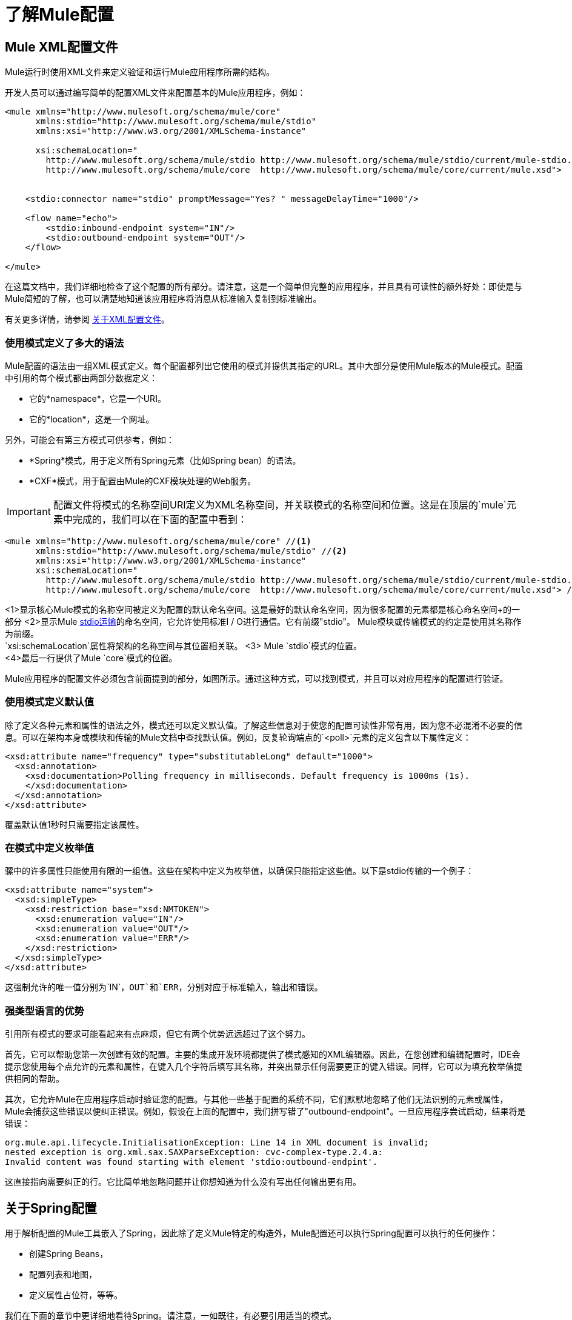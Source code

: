 = 了解Mule配置
:keywords: anypoint studio, studio, mule, configuration


==  Mule XML配置文件

Mule运行时使用XML文件来定义验证和运行Mule应用程序所需的结构。

开发人员可以通过编写简单的配置XML文件来配置基本的Mule应用程序，例如：

[source,xml, linenums]
----
<mule xmlns="http://www.mulesoft.org/schema/mule/core"
      xmlns:stdio="http://www.mulesoft.org/schema/mule/stdio"
      xmlns:xsi="http://www.w3.org/2001/XMLSchema-instance"
 
      xsi:schemaLocation="
        http://www.mulesoft.org/schema/mule/stdio http://www.mulesoft.org/schema/mule/stdio/current/mule-stdio.xsd
        http://www.mulesoft.org/schema/mule/core  http://www.mulesoft.org/schema/mule/core/current/mule.xsd">
 
 
    <stdio:connector name="stdio" promptMessage="Yes? " messageDelayTime="1000"/>
 
    <flow name="echo">
        <stdio:inbound-endpoint system="IN"/>
        <stdio:outbound-endpoint system="OUT"/>
    </flow>
 
</mule>
----

在这篇文档中，我们详细地检查了这个配置的所有部分。请注意，这是一个简单但完整的应用程序，并且具有可读性的额外好处：即使是与Mule简短的了解，也可以清楚地知道该应用程序将消息从标准输入复制到标准输出。

有关更多详情，请参阅 link:/mule-user-guide/v/3.8/about-the-xml-configuration-file[关于XML配置文件]。

=== 使用模式定义了多大的语法

Mule配置的语法由一组XML模式定义。每个配置都列出它使用的模式并提供其指定的URL。其中大部分是使用Mule版本的Mule模式。配置中引用的每个模式都由两部分数据定义：

* 它的*namespace*，它是一个URI。
* 它的*location*，这是一个网址。

另外，可能会有第三方模式可供参考，例如：

*  *Spring*模式，用于定义所有Spring元素（比如Spring bean）的语法。
*  *CXF*模式，用于配置由Mule的CXF模块处理的Web服务。

[IMPORTANT]
配置文件将模式的名称空间URI定义为XML名称空间，并关联模式的名称空间和位置。这是在顶层的`mule`元素中完成的，我们可以在下面的配置中看到：

[source,xml, linenums]
----
<mule xmlns="http://www.mulesoft.org/schema/mule/core" //<1>
      xmlns:stdio="http://www.mulesoft.org/schema/mule/stdio" //<2>
      xmlns:xsi="http://www.w3.org/2001/XMLSchema-instance"
      xsi:schemaLocation="
        http://www.mulesoft.org/schema/mule/stdio http://www.mulesoft.org/schema/mule/stdio/current/mule-stdio.xsd //<3>
        http://www.mulesoft.org/schema/mule/core  http://www.mulesoft.org/schema/mule/core/current/mule.xsd"> //<4>
----

<1>显示核心Mule模式的名称空间被定义为配置的默认命名空间。这是最好的默认命名空间，因为很多配置的元素都是核心命名空间+的一部分
<2>显示Mule link:/mule-user-guide/v/3.8/stdio-transport-reference[stdio运输]的命名空间，它允许使用标准I / O进行通信。它有前缀"stdio"。 Mule模块或传输模式的约定是使用其名称作为前缀。 +
  `xsi:schemaLocation`属性将架构的名称空间与其位置相关联。
<3> Mule `stdio`模式的位置。 +
<4>最后一行提供了Mule `core`模式的位置。

Mule应用程序的配置文件必须包含前面提到的部分，如图所示。通过这种方式，可以找到模式，并且可以对应用程序的配置进行验证。

=== 使用模式定义默认值

除了定义各种元素和属性的语法之外，模式还可以定义默认值。了解这些信息对于使您的配置可读性非常有用，因为您不必混淆不必要的信息。可以在架构本身或模块和传输的Mule文档中查找默认值。例如，反复轮询端点的`<poll>`元素的定义包含以下属性定义：

[source,xml,linenums]
----
<xsd:attribute name="frequency" type="substitutableLong" default="1000">
  <xsd:annotation>
    <xsd:documentation>Polling frequency in milliseconds. Default frequency is 1000ms (1s).
    </xsd:documentation>
  </xsd:annotation>
</xsd:attribute>
----

覆盖默认值1秒时只需要指定该属性。

=== 在模式中定义枚举值

骡中的许多属性只能使用有限的一组值。这些在架构中定义为枚举值，以确保只能指定这些值。以下是stdio传输的一个例子：

[source,xml, linenums]
----
<xsd:attribute name="system">
  <xsd:simpleType>
    <xsd:restriction base="xsd:NMTOKEN">
      <xsd:enumeration value="IN"/>
      <xsd:enumeration value="OUT"/>
      <xsd:enumeration value="ERR"/>
    </xsd:restriction>
  </xsd:simpleType>
</xsd:attribute>
----

这强制允许的唯一值分别为`IN`，`OUT`和`ERR`，分别对应于标准输入，输出和错误。

=== 强类型语言的优势

引用所有模式的要求可能看起来有点麻烦，但它有两个优势远远超过了这个努力。

首先，它可以帮助您第一次创建有效的配置。主要的集成开发环境都提供了模式感知的XML编辑器。因此，在您创建和编辑配置时，IDE会提示您使用每个点允许的元素和属性，在键入几个字符后填写其名称，并突出显示任何需要更正的键入错误。同样，它可以为填充枚举值提供相同的帮助。

其次，它允许Mule在应用程序启动时验证您的配置。与其他一些基于配置的系统不同，它们默默地忽略了他们无法识别的元素或属性，Mule会捕获这些错误以便纠正错误。例如，假设在上面的配置中，我们拼写错了"outbound-endpoint"。一旦应用程序尝试启动，结果将是错误：

----
org.mule.api.lifecycle.InitialisationException: Line 14 in XML document is invalid;
nested exception is org.xml.sax.SAXParseException: cvc-complex-type.2.4.a:
Invalid content was found starting with element 'stdio:outbound-endpint'.
----

这直接指向需要纠正的行。它比简单地忽略问题并让你想知道为什么没有写出任何输出更有用。

== 关于Spring配置

用于解析配置的Mule工具嵌入了Spring，因此除了定义Mule特定的构造外，Mule配置还可以执行Spring配置可以执行的任何操作：

* 创建Spring Beans，
* 配置列表和地图，
* 定义属性占位符，等等。

我们在下面的章节中更详细地看待Spring。请注意，一如既往，有必要引用适当的模式。

=== 春豆

在Mule配置中最简单的使用Spring就是定义Spring Beans。这些bean与Mule特定的对象一起放置在Mule注册表中，可以通过任何自定义Java对象（例如自定义组件）按名称查找这些对象。您可以使用全面的Spring功能来创建它们。例如：

[source,xml, linenums]
----
<spring:beans>
  <spring:bean name="globalCache" class="com.mycompany.utils.LRUCache" >
    <spring:property name="maxItems" value="200"/>
  </spring:bean>
</spring:beans>
----

=== 弹簧属性

在使用自定义Java对象时，在Mule配置中有许多地方：自定义变换器，过滤器，消息处理器等。在每种情况下，一种可能性是指定要实例化的类和一组Spring属性来配置结果目的。再次，您可以在属性中使用全部的Spring语法，包括列表，地图等。

这是一个例子：

[source,xml, linenums]
----
<custom-processor class="com.mycompany.utils.CustomerClassChecker">
  <spring:property name="highPriorities">
    <spring:list>
      <spring:value>Gold</spring:value>
      <spring:value>Platinum</spring:value>
      <spring:value>Executive</spring:value>
    </spring:list>
  </spring:property>
</custom-processor>
----

创建自定义组件的语法有点不同，以允许更多地控制Java对象的创建方式。例如，要创建一个单例：

[source,xml, linenums]
----
<component>
  <singleton-object class="com.mycompany.utils.ProcessByPriority">
    <properties>
      <spring:entry key="contents">
        <spring:list>
          <spring:value>Gold</spring:value>
          <spring:value>Platinum</spring:value>
          <spring:value>Executive</spring:value>
        </spring:list>
      </spring:entry>
    </properties>
  </singleton-object>
</component>
----

=== 属性占位符

Mule配置可以包含对属性占位符的引用，以允许引用在配置文件外部指定的值。一个重要的用例是用户名和密码，这应该以更安全的方式指定。属性占位符的语法很简单：`${name}`，其中`name`是标准Java属性文件中的属性。

以下是使用属性占位符及其所引用属性的配置示例：

组态：

[source,xml, linenums]
----
<spring:beans>
  <context:property-placeholder
           location="classpath:my-mule-app.properties,
                     classpath:my-mule-app-override.properties" />
</spring:beans>
 
<http:endpoint name="ProtectedWebResource"
               user="${web.rsc.user}"
               password="${web.rsc.password}"
               host="${web.rsc.host}"
               port="80"
               path="path/to/resource" />
----

属性文件：

[source, code, linenums]
----
web.rsc.user=alice
web.rsc.password=s3cr3t
web.rsc.host=www.acme.com
----

请注意，文件的位置是类路径中的一个位置。另一种选择是URL，例如`+file:///etc/mule/conf/my-mule-app-override.properties+`。如上所示，还可以指定一个以逗号分隔的属性文件列表。

== 关于Mule配置

=== 全球元素

可以在全球范围内指定许多骡子元素，即作为最外层`mule`元素的直接子元素。这些全局元素总是有名称，这些名称允许在使用它们的地方引用它们。请注意，Mule配置对全局元素使用单个平面命名空间。没有两个全局元素可以共享同一个名称，即使它们完全不同，例如终结点和过滤器。

让我们来看看最常见的全球元素。

==== 连接器

连接器是Mule传输的具体实例，其属性描述了如何使用该传输。所有Mule端点使用继承连接器属性的传输。

以下是连接器的一些示例：

[source,xml, linenums]
----
<vm:connector name="persistentConnector"> //<1>
  <vm:queueProfile persistent="true" />
</vm:connector>
 
<file:connector name="fileConnector" //<2>
                pollingFrequency="1000" moveToDirectory="/tmp/test-data/out" />
----

<1> vm连接器指定其所有端点都使用持久队列。 +
<2>文件连接器指定每个端点每秒轮询一次，并且还处理文件处理后移动到的目录。

请注意，属性可以通过属性或子元素来指定。您可以通过检查该连接器的传输参考来确定如何指定连接器属性。

端点与其连接器之间的关系实际上非常灵活：

* 如果端点按名称指定了连接器，它将使用该连接器。当然，如果端点和连接器使用不同的传输，则会发生错误。
* 如果端点没有命名连接器，并且其传输只有一个连接器，则端点将使用该连接器。
* 如果端点没有命名连接器，并且没有连接器用于传输，Mule会为该传输的所有端点创建一个默认连接器以供使用。
* 如果端点没有命名连接器并且有多个连接器用于传输，那是错误的。

==== 端点

Mule端点是可以从（入站）或写入（出站）读取消息的对象，并指定定义如何创建消息的属性。

端点可以用两种不同的方式指定：

* 指定为全局元素的端点称为全局端点。流中指定的入站或出站端点可以使用`ref`属性引用全局端点。
* 可以在不参考全局端点的情况下配置流中指定的入站或出站端点。

全局端点指定一组属性，包括其位置。引用全局端点的入站和出站端点将继承其属性。例：

[source,xml, linenums]
----
<vm:endpoint name="in" address="vm://in" connector-ref="persistentConnector" /> //<1>
 
<endpoint name="inFiles" address="file://c:/Orders" /> //<2>
----

<1>中的vm端点指定其位置，并引用上面显示的连接器。它使用通用的`address`属性来指定其位置。 <2>中的文件端点指定它从中读取（或写入）的目录，并使用默认文件连接器。由于它被配置为通用端点，因此必须通过`address`指定其位置。

请注意，每个端点都使用特定的传输方式，但这可以通过两种不同的方式指定：

* 如果元素有一个前缀，它使用与该前缀关联的传输。 （<1>）
* 如果不是，则根据元素的地址属性确定前缀。 （<2>）

前缀风格是首选，特别是当位置很复杂时。

[source,xml, linenums]
----
<endpoint address="http://${user.name}:${user.password}@localhost:8080/services/orders/">
----

端点最重要的属性之一是它的消息交换模式（MEP），即消息是只有一种方式，还是请求返回响应。这可以在几个级别指定：

* 某些传输仅支持一个MEP。例如，IMAP是一种方式，因为在读取电子邮件时不会发送任何响应。另一方面，servlet。总是要求回应。
* 每个传输都有默认的MEP。 JMS默认是单向的，因为JMS消息通常不与响应相关。 HTTP默认为请求响应，因为HTTP协议对每个请求都有响应。
* 端点可以定义MEP，但只允许为其传输合法的MRP。

==== 变压器

变压器是转换当前Mule信息的对象。 Mule核心定义了一组基本的变换器，许多模块和传输定义了更多的内容，例如JSON模块定义了将对象转换为JSON并反之亦然的转换器，而Email传输定义了变换器，它们在字节数组和MIME消息。每种类型的转换器都定义了XML配置来定义其属性。以下是一些变形金刚的例子：

[source,xml, linenums]
----
<json:json-to-object-transformer //<1>
      name="jsonToFruitCollection" returnClass="org.mule.module.json.transformers.FruitCollection">
  <json:deserialization-mixin
        mixinClass="org.mule.module.json.transformers.OrangeMixin"              targetClass="org.mule.tck.testmodels.fruit.Orange"/>
</json:json-to-object-transformer>
 
<message-properties-transformer name="SetInvocationProperty" scope="invocation"> //<2>
  <add-message-property key="processed" value="yes" />
</message-properties-transformer>
----

<1>中的转换器将当前消息转换为JSON，为`org.mule.tck.testmodels.fruit.Orange`类的转换指定特殊处理。 <2>中的转换器将调用作用域属性添加到当前消息。

与端点一样，变换器可以配置为全局元素，并且可以指向它们的使用位置或配置位置。

有关Mule变形金刚的更多信息，请参阅 link:/mule-user-guide/v/3.8/using-transformers[使用变形金刚]。

==== 过滤器

筛选器是确定是否应处理消息的对象。和变压器一样，Mule核心定义了一套基本的变压器，许多模块和传输定义更多。以下是一些过滤器的示例：

[source,xml, linenums]
----
<wildcard-filter pattern="* header received"/> //<1>
 
<mxml:is-xml-filter/> //<2>
----

<1>处的过滤器只有在符合指定模式的情况下才会继续处理当前消息。 <2>中的过滤器仅在它是XML文档时继续处理当前消息。

有几个特殊的滤波器可以扩展其他滤波器的功能。第一个是`message-filter`：

[source,xml, linenums]
----
<message-filter onUnaccepted="deadLetterQueue"> //<1>
  <wildcard-filter pattern="* header received"/>
</message-filter>
 
<message-filter throwOnUnaccepted="true"> //<2>
  <mxml:is-xml-filter/>
</message-filter>
----

如上所述，只有匹配指定模式，<1>才会继续处理当前消息。但现在，任何不匹配的消息都会被发送到一个死信队列以供进一步处理。 <2>只有当它是XML文档时才继续处理当前消息，否则会引发异常。

其他特殊过滤器是`and-filter`，`or-filter`和`not-filter`，它们允许您将过滤器合并到逻辑表达式中：

[source,xml, linenums]
----
<or-filter>
  <wildcard-filter pattern="*priority:1*"/>
  <and-filter>
    <not-filter>
      <wildcard-filter pattern="*region:Canada*"/>
    </not-filter>
    <wildcard-filter pattern="*priority:2*"/>
  </and-filter>
</or-filter>
----

只有在来自除加拿大以外的国家的优先级为1或优先级为2的消息时才会处理该消息。

过滤器再次可以配置为全局元素，并参考它们的使用位置或配置位置。有关更多信息，请参阅 link:/mule-user-guide/v/3.8/filters[过滤器]。

==== 表达式

有关在Mule中使用表达式的当前参考，请参阅 link:/mule-user-guide/v/3.8/mule-expression-language-mel[Mule表达语言MEL]。

==== 名称和参考

正如我们所看到的，许多Mule对象可以在全球范围内定义。这样做的好处是可以在整个应用程序中重用它们，方法是将它们引用到需要的地方。这有一个共同的模式：

* 使用`name`属性为全局对象提供名称。
* 它使用"ref"属性引用。

对于每种类型的对象，都有一个通用元素用于引用它。

* 所有全局变换器都由`transformer`元素引用。
* 所有全局消息处理器都由`processor`元素引用。
* 所有全球端点均由`inbound-endpoint`或`outbound-endpoint`个元素引用。
* 所有全局过滤器都由`filter`元素引用。

例如

[source,xml, linenums]
----
<vm:endpoint name="in" address="vm://in" connector-ref="persistentConnector" />
<expression-filter name="checkMyHeader" evaluator="header" expression="my-header!"/>
<message-properties-transformer name="SetInvocationProperty" scope="invocation">
  <add-message-property key="processed" value="yes" />
</message-properties-transformer>
 
<flow name="useReferences">
  <vm:inbound-endpoint ref="in"/>
  <filter ref="checkMyHeader"/>
  <transformer ref="SetInvocationProperty"/>
</flow>
----

另外，有些地方全局对象的名称是一个属性的值，例如：

[source,xml]
----
<vm:endpoint name="in" address="vm://in" transformer-refs="canonicalize sort createHeaders" />
----

=== 流

流量是骡子的基本加工单位。流程始于读取消息的入站端点，并以消息处理器列表（可选择以发送完整处理的消息的出站端点结束）继续。我们已经遇到了一些类型的消息处理器：变压器和滤波器。其他类型包括使用Java或Groovy等语言处理消息的组件，调用云服务的连接器以及可根据需要更改消息流的路由器。下面是一个简单的流程，我们在检查其部分时参考：

[source,xml, linenums]
----
<http:listener-config name="listener-config" host="localhost" port="8081" 
   doc:name="HTTP Listener Configuration"/> //<1>
<flow name="acceptAndProcessOrder">
<http:listener config-ref="listener-config" path="/" doc:name="HTTP Connector"/>
  <byte-array-to-string-transformer/> //<2>
  <jdbc:outbound-endpoint ref="getOrdersById" exchange-pattern="request-response"/> //<3>
  <mxml:object-to-xml-transformer/> //<4>
  <expression-filter evaluator="xpath" expression="/status = 'ready'"/> //<5>
  <logger level="DEBUG" message="fetched orders: #[payload]"/> //<6>
  <splitter evaluator="xpath" expression="/order"/> //<7>
 
  <enricher> //<8>
    <authorize:authorization-and-capture amount="#[xpath:/amount]" //<9>
              cardNumber="#[xpath:/card/number]"
              expDate="#[xpath:/card/expire]" />
    <enrich target="#[variable:PaymentSuccess]" source="#[bean:responseCode]"/>
  </enricher>
  <message-properties-transformer scope=:invocation"> //<10>
    <add-message-property key="user-email-address" value="#[xpath:/user/email]"/>
  </message-properties-transformer>
  <component class="org.mycompany.OrderPreProcessor"/>  //<11>
  <flow-ref name="processOrder"/> //<12>
  <smtp:outbound-endpoint subject="Your order has been processed" 
   to="#[header:INVOCATION:user-email-address]"/> //<13>
 
  <default-exception-strategy> //<14>
    <processor-chain> //<15>
      <object-to-string-transformer/> //<16>
      <jms:outbound-endpoint ref="order-processing-errors"/> //<17>
    </processor-chain/>
  </default-exception-strategy>
</flow>
----

该流程接受并处理订单。流程的配置如何映射到其逻辑：

<1>从HTTP侦听器读取消息。 +
<2>该消息被转换为一个字符串。 +
<3>此字符串用作查找数据库中订单列表的关键字。 +
<4>订单现在转换为XML。 +
<5>如果订单尚未准备好处理，它将被跳过。 +
<6>该列表可选地被记录，用于调试目的。 +
<7>列表中的每个订单都被分成一个单独的消息。 +
<8>消息richher用于向消息添加信息。 +
调用<9> Authorize.net来授权订单。 +
<10>订单中的电子邮件地址已保存供以后使用。 +
<11>调用Java组件来预处理订单。 +
<12>另一个名为`processOrder`的流程被调用来处理订单。 +
<13>由`processOrder`返回的确认通过电子邮件发送到订单中的地址。 +
<14>如果处理订单导致异常，则调用异常策略。 +
<15>调用此链中的所有消息处理器来处理异常。 +
<16>首先，将消息转换为ma字符串。 +
<17>最后，将这个字符串放在一个错误队列中，以便手动处理。

这个流程中的每一步都在下面详细描述，由结构组织。

==== 端点

之前，我们研究了全球终端的声明。在这里，我们看到流程中的端点，它们用于接收（入站）和发送（出站）消息。入站端点只出现在流的开始处，它们提供要处理的消息。出站端点可以出现在任何地方。通过流程的消息路径取决于其端点的消息交换模式（MEP）：

* 如果入站端点是请求响应，则流程在其完成时将当前消息返回给其调用者。
* 如果入站端点是单向的，则完成时的流程只会退出。
* 流到达请求 - 响应出站端点时，它将当前消息发送到该端点，等待响应并将该响应作为当前消息。
* 当流程到达单向出站端点时，它将当前消息发送到该端点并继续处理当前消息。

在<<Flows>>的＃1中，该示例通过HTTP连接接收消息。消息有效负载设置为接收到的字节数组，而所有HTTP标头成为入站消息属性。由于此操作是请求响应（HTTP的默认设置），因此在流程结束时，当前消息返回给调用者。

在<<Flows>>的＃3中，该示例使用当前消息作为参数调用JDBC查询，并将当前消息替换为查询的结果。由于此端点是请求 - 响应，查询的结果将成为当前消息。

在<<Flows>>中的＃13中，示例从子流中返回的已完成订单的确认通过电子邮件发送。请注意，我们使用之前保存在邮件属性中的电子邮件地址。由于此端点是单向（电子邮件传输的唯一MEP），因此当前消息不会更改。

在<<Flows>>的＃17中，任何未正确处理的订单都将放入JMS队列中进行手动检查。由于此端点是单向（JMS的默认端点），因此当前消息不会更改。

因此，发回给调用者的消息是成功的情况下的确认消息，或者在发生故障时发送给JMS错误队列的相同字符串。

==== 变压器

如上所述，变换器改变当前消息。这里有几个例子。请注意，它们被定义在何处使用。它们也可以在全球范围内定义，并提及在哪里使用。

在<<Flows>>中的＃2中，作为字节数组的消息被转换为字符串，从而使其成为数据库查询中的关键字。 +
在<<Flows>>中的＃4中，从数据库读取的顺序被转换为XML文档。 +
在<<Flows>>的＃10中，电子邮件地址存储在消息属性中。请注意，与大多数转换器不同，message-properties-transformer不会影响消息的有效负载，只会影响其属性。 +
在<<Flows>>的＃16中，导致异常的消息被转换为字符串。请注意，由于同一策略处理所有异常，因此我们不知道此时消息的确切类型。它可能是一个字节数组，一个字符串或一个XML文档。将所有这些转换为字符串可以让接收器知道期望的结果。

==== 信息丰富

消息增强使用`enricher`元素完成。与改变当前消息的有效载荷的消息转换不同，丰富化为消息添加了附加属性。这允许流建立一系列信息供以后处理。有关丰富邮件的更多信息，请参阅 link:/mule-user-guide/v/3.8/message-enricher[消息Enricher]。

在<<Flows>>的＃8中，浓缩器调用连接器来检索它存储为消息属性的信息。因为连接器是在一个集成器中调用的，所以它的返回值由集成器处理，而不是成为消息。

==== 记录器

`logger`元素允许从流中写入调试信息。有关记录器的更多信息，请参阅 link:/mule-user-guide/v/3.8/logger-component-reference[记录器组件参考]

在<<Flows>>中的＃6中，输出从数据库中获取的每个订单，但仅在启用DEBUG模式时才会输出。这意味着流程无声，但在需要时可以轻松启用调试。

==== 过滤器

过滤器决定是否处理消息。

在<<Flows>>的＃5中，如果获取文档的状态不是"ready"，则其处理将被跳过。

==== 路由器

路由器更改消息流。除了其他可能性之外，它可能会在不同的消息处理器中进行选择，将一条消息拆分为多条消息，将许多消息合并为一条有关路由器的更多信息，请参阅 link:/mule-user-guide/v/3.8/routers[路由消息处理器]。

在<<Flows>>的＃7中，将从数据库中检索到的文档拆分为XML元素`order`中的多个顺序。结果是零个或多个订单，其中每个都由剩余的流程处理。也就是说，对于每个接收到的HTTP消息，流程都会通过分离器进行一次处理。剩余的流程可能会被处理零次，一次或多次，具体取决于文档包含的订单数量。

==== 组件

组件是用Java，groovy或其他语言编写的消息处理器。 Mule通过查找与消息类型的最佳匹配来确定调用某个组件的方法。为了帮助定制这个搜索，Mule使用了在组件上配置的称为入口点解析器的对象。这里有一些例子：

[source,xml, linenums]
----
<component class="org.mycompany.OrderPreProcessor"> //<1>
<entry-point-resolver-set>
  <method-entry-point-resolver>
      <include-entry-point method="preProcessXMLOrder" />
      <include-entry-point method="preProcessTextOrder" />
    </method-entry-point-resolver>
    <reflection-entry-point-resolver/>
  </entry-point-resolver-set>
</component>
 
<component class="org.mycompany.OrderPreProcessor"> //<2>
  <property-entry-point-resolver property="methodToCall"/>
</component>
 
<component class="org.mycompany.generateDefaultOrder"> //<3>
  <no-arguments-entry-point-resolver>
    <include-entry-point method="generate"/>
  </no-arguments-entry-point-resolver>
</component>
----

<1>使两种方法`preProcessXMLOrder`和`preProcessTextOrder`成为候选人。骡子通过使用消息的类型进行反思来选择他们。 +
<2>调用其名称位于消息属性`methodToCall`中的方法。 +
<3>调用`generate`方法，即使它没有参数。

入口点解析器用于高级应用。几乎所有的时候，Mule都找到了正确的方法，无需特别指导。

<1>和<2>是Java组件，由每个类名称指定，该名称由当前消息调用。在这种情况下，它会预处理消息。有关入口点解析器的更多信息，请参阅 link:/mule-user-guide/v/3.8/entry-point-resolver-configuration-reference[入口点解析器配置参考]。

====  Anypoint连接器

Anypoint连接器调用云服务。

在<<Flows>>的＃9中，该示例调用`authorize.net`来授权购买信用卡，并从消息中传递信息。有关连接器的更多信息，请参阅 link:/mule-user-guide/v/3.8/anypoint-connectors[Anypoint连接器]。

==== 处理器链

处理器链是按顺序执行的消息处理器列表。该链允许您使用多个处理器，其中一个配置只允许一个处理器，就像在花括号之间放置Java语句列表一样。

在<<Flows>>的＃15中，该示例执行两个步骤作为异常策略的一部分。它首先转换并邮寄当前消息。

==== 子流

子流程是可以从另一个流程调用的流程。它代表了可重复使用的处理步骤。调用它很像调用Java方法 - 子流传递当前消息，当它返回时，调用流继续处理子流返回的消息。

在<<Flows>>的＃12中，该示例调用一个流来处理已经预处理的订单并返回一条确认消息。

==== 例外策略

当其范围内发生异常时，就会调用异常策略，就像Java中的异常处理程序一样。它可以定义如何处理任何未决事务以及异常是否对流程致命，以及处理异常的逻辑。

在<<Flows>>中的＃14中，该示例将导致异常的消息写入JMS队列，并在其中进行检查。有关例外策略的更多信息，请参阅 link:/mule-user-guide/v/3.8/error-handling[错误处理]。

=== 配置模式

流程具有强大而灵活的优势。任何骡子可以做的事情都可以放入流程中。 Mule还带有配置模式，每个模式都旨在简化Mule的常见用法。熟悉这些模式并在可能的情况下使用它们是值得的，因为您会使用库类而不是从头开始构建相同的功能。目前有四种配置模式：

入站端点和出站端点之间的*  `pattern:bridge`桥接
*  `pattern:simple-service`是从一个入站端点到一个组件的简单流程
*  `pattern:validator`就像一个单向桥，除了在将消息发送到出站端点之前验证消息
*  `pattern:web-service-proxy`是Web服务的代理。

所有都在模式名称空间中，如图所示。

==== 共同特征

为了灵活性，所有模式都允许以多种方式指定端点：

* 本地端点可以声明为子元素，就像在流程中一样
* 全局元素的引用可以声明为子元素，就像在流中一样
* 对全局元素的引用可以声明为属性`inboundEndpoint-ref`和`outboundEndpoint-ref`的值
* 端点的地址可以作为属性`inboundAddress`和`outboundAddress`的值

所有配置模式都可以指定异常策略，就像流程一样。

==== 桥

除了入站和出站端点，您还可以配置它

* 要应用于请求的变换器列表
* 要应用于回复的变换器列表
* 是否处理事务中的消息。

例子：

[source,xml, linenums]
----
<pattern:bridge name="queue-to-topic" //<1>
        transacted="true"
        inboundAddress="jms://myQueue"
        outboundAddress="jms://topic:myTopic" />
 
<pattern:bridge name="transforming-bridge" //<2>
        inboundAddress="vm://transforming-bridge.in"
        transformer-refs="byte-array-to-string"
        responseTransformer-refs="string-to-byte-array"
        outboundAddress="vm://echo-service.in" />
----

<1>使用事务将消息从JMS队列复制到JMS主题。 +
<2>从入站虚拟机端点读取字节数组，将它们转换为字符串，并将它们写入出站vm端点。响应是字符串，它们被转换为字节数组，然后写入出站端点。

==== 简单服务

这使您可以配置入站端点之外的配置

* 要应用于请求的变换器列表。
* 要应用于回复的变换器列表。
* 的组件。
* 组件类型，它允许您使用Jersey和CXF组件。

这里有些例子：

[source,xml, linenums]
----
<pattern:simple-service name="echo-service" //<1>
                endpoint-ref="echo-service-channel"
                component-class="com.mycompany.EchoComponent" />
 
<pattern:simple-service name="weather-forecaster-ws" //<2>
                address="http://localhost:6099/weather-forecast"
                component-class="com.myompany.WeatherForecaster"
                type="jax-ws" />
----

<1>是回应请求的简单服务。 +
<2>是一个使用CXF组件的简单Web服务。请注意，创建它们需要的配置很少。

==== 验证程序

这使您可以配置入站和出站端点

* 要应用于请求的变换器列表
* 要应用于回复的变换器列表
* 用于执行验证的过滤器
* 创建响应的表达式表示验证成功或失败

例：

[source,xml, linenums]
----
<pattern:validator name="validator" //<1>
           inboundAddress="vm://services/orders"
           ackExpression="#[string:OK]"
           nackExpression="#[string:illegal payload type]"
           outboundAddress="vm://OrderService"> //<2>
  <payload-type-filter expectedType="com.mycompany.Order"/>
</pattern:validator>
----

<1>在调用订单服务之前验证有效负载的类型是否正确。
<2>使用过滤器。

====  Web服务代理

这创建了一个Web服务的代理。它修改通告的WSDL以包含代理的URL。

这使您可以配置入站和出站端点以外的功能：

* 要应用于请求的变换器列表
* 要应用于回复的变换器列表
* 服务WSDL的位置，可以是URL或文件名。

例：

[source,xml, linenums]
----
<pattern:web-service-proxy name="weather-forecast-ws-proxy"
          inboundAddress="http://localhost:8090/weather-forecast"
          outboundAddress="http://server1:6090/weather-forecast"
          wsdlLocation="http://server1:6090/weather-forecast?wsdl" />
----

这会为位于server1上的天气预报服务创建一个代理。

有关配置模式的更多信息，请参阅 link:/mule-user-guide/v/3.5/using-mule-configuration-patterns[使用Mule配置模式]。

=== 自定义元素

Mule是可扩展的，这意味着你可以创建自己的对象（通常通过扩展Mule类）。完成此操作后，有标准方法可将它们放入配置中。例如，假设您已经创建了`com.mycompany.HTMLCreator`，它将大量文档类型转换为HTML。它应该是一个Spring bean，意思是

* 它有一个默认的构造函数。
* 它通过设置bean属性进行自定义。

您现在可以使用`custom-transformer`元素将其放入您的配置中：

[source,xml, linenums]
----
<custom-transformer mimeType="text/html" returnType="java.lang.String" class="com.mycompany.HTMLCreator">
  <spring:property name="level" value="HTML5"/>
  <spring:property name="browser" value="Firefox"/>
</custom-transformer>
----

请注意，变压器的标准Mule属性是通常的方式。唯一的区别是对象本身是通过它的类名和Spring属性创建的，而不是通过模式定义的元素和属性。每种类型的Mule对象都有一个用于自定义扩展的元素：

用于连接器的* 自定义连接器
用于入口点解析器的* 定制入口点解析器
异常策略的* 自定义异常策略
过滤器的* 自定义过滤器
用于消息处理器的* 定制处理器
路由器的* 自定义路由器
用于变压器的* 定制变压器

=== 系统级配置

该配置包含几个影响整个mule应用程序的全局设置。全部都是`configuration`元素的子元素，它本身是`mule`的顶级子元素。它们分为两组：线程配置文件和超时。

==== 线程配置文件

线程配置文件确定Mule如何管理其线程池。在大多数情况下，默认情况下运行良好，但是如果您确定，例如，您的终端正在接收大量流量，以至于需要额外的线程来处理所有流量，则可以调整此选项，或者针对选定的终端或通过更改默认情况下，适用于所有端点。可以调整的默认值及其相应的元素是：

*  `default-threading-profile`为所有线程池。
用于调度（发送）消息的线程池的*  `default-dispatcher-threading-profile`。
用于接收消息的线程池的*  `default-receiver-threading-profile`。

==== 超时

同样，默认超时通常表现良好，但如果您想调整它们，您可以按照使用或全局进行调整。可以调整的超时时间以及相应的属性是：

*  `defaultResponseTimeout`以毫秒为单位等待同步响应的时间。默认值是10秒。
*  `defaultTransactionTimeout`以毫秒为单位等待事务完成的时间。默认值是30秒。
*  `shutdownTimeout`等待Mule优雅地关闭多长时间，以毫秒为单位。默认值是5秒。

=== 经理

有几个全局对象用于管理Mule使用的系统级设施。他们在下面讨论。

==== 交易经理

Mule使用JTA管理XA交易;因此，要使用XA事务，JTA事务管理器是必需的，并且必须在配置中指定。 Mule有许多这样的显式配置，并且像往常一样，还允许您指定自定义管理器。用于指定事务管理器的元素是`mule`的直接子元素。

WebSphere事务管理器的*  `websphere-transaction-manager`
*  `jboss-transaction-manager`为JBoss事务管理器
WebLogic事务管理器的*  * `weblogic-transaction-manager`
JRun事务管理器的*  `jrun-transaction-manager`
Resin交易管理器的*  `resin-transaction-manager`
*  * `jndi-transaction-manager`在JNDI中查找事务管理器
*  * `custom-transaction-manager`用于自定义查询事务管理器

带星号的事务管理器允许您在执行查找之前配置JNDI环境。有关事务管理器的更多信息，请参阅 link:/mule-user-guide/v/3.8/transaction-management[交易管理]。

==== 安全管理器

Mule安全管理器可以配置一个或多个加密策略，然后由加密转换器，安全过滤器或安全传输（如SSL或HTTPS）使用。这些加密策略可以大大简化安全消息传递的配置，因为它们可以跨组件共享。此安全管理员使用全球`security-manager`元素进行设置，该元素是`mule`的直接子元素。

例如，以下是使用JCE提供基于密码的加密的基于密码的加密策略（PBE）的示例。用户必须指定一个密码以及可选的盐和迭代计数。默认算法是PBEWithMD5AndDES，但用户可以指定JCE支持的任何有效算法。

[source,xml, linenums]
----
<security-manager>
  <password-encryption-strategy name="PBE" password="mule"/>
</security-manager>
----

这个策略然后可以被系统中的其他组件引用，例如过滤器或变换器。

[source,xml, linenums]
----
<decrypt-transformer name="EncryptedToByteArray" strategy-ref="PBE"/>
 
<flow name="testOrderService">
  <inbound-endpoint address="vm://test">
    <encryption-security-filter strategy-ref="PBE"/>
  </inbound-endpoint>
  ...
</flow>
----

有关Mule安全性的更多信息，请参阅 link:/mule-user-guide/v/3.8/configuring-security[配置安全性]。

通知管理器。==== 

无论何时发送，接收或处理消息，Mule都可以生成通知。为了实际创建和发送这些通知，对象必须注册才能接收它们。这是通过全球<notifications>元素完成的，该元素是mule的直接子元素。它允许您指定一个对象来接收通知以及指定发送通知。请注意，一个对象只接收它为其实现正确接口的通知（这些接口在`org.mule.api.context.notification`包中定义）。

这是一个例子。假设`ComponentMessageNotificationLogger`实现`ComponentMessageNotificationListener`接口，`EndpointMessageNotificationLogger`实现`EndpointMessageNotificationListener`。

[source,xml, linenums]
----
<spring:bean name="componentNotificationLogger" //<1>
             class="org.myfirm.ComponentMessageNotificationLogger"/>
 
<spring:bean name="endpointNotificationLogger" //<2>
             class="org.myfirm.EndpointMessageNotificationLogger"/>
 
<notifications> //<3>
  <notification event="COMPONENT-MESSAGE"/>
  <notification event="ENDPOINT-MESSAGE"/>
  <notification-listener ref="componentNotificationLogger"/>
  <notification-listener ref="endpointNotificationLogger"/>
</notifications>
----

<1>创建一个监听器bean。
<2>创建另一个侦听器bean。
<3>似乎为组件和端点通知注册了两个bean。但由于`ComponentMessageNotificationLogger`仅实现了组件通知的接口，所以它们都收到了（`EndpointMessageNotificationLogger`也是如此）。

有关通知的更多信息，请参阅 link:/mule-user-guide/v/3.8/notifications-configuration-reference[通知配置参考]。

=== 代理

Mule允许你定义代理来扩展Mule的功能。 Mule管理代理的生命周期（初始化它们并在启动时启动它们，并停止它们并在关闭时处理它们）。这些代理几乎可以做任何事情;唯一的要求是他们实现了`org.mule.api.agent.Agent`，允许Mule管理它们。有关Mule代理的更多信息，请参阅 link:/mule-user-guide/v/3.8/mule-agents[骡代理]。

==== 自定义代理

要创建自定义代理，只需使用全局`custom-agent`元素进行声明，该元素是`mule`的直接子元素。该代理是一个Spring bean，因此通常需要一个类名称和一组Spring属性来配置它。此外，它需要一个名称，Mule在记录输出中使用它来标识它。这是一个例子：

[source,xml, linenums]
----
<custom-agent name="heartbeat-agent" class="com.mycompany.HeartbeatProvider">
  <spring:property name="frequency" value="30"/>
<custom-agent>
----

这会创建一个每隔30秒发出一次心跳信号的代理。由于Mule启动并停止，因此当Mule服务器正在运行时，心跳就会出现。

==== 管理代理

Mule在管理名称空间中实现各种管理代理。

*  `management:jmx-server`创建一个允许本地或远程访问Mule的JMX bean的JMX服务器。
*  `management:jmx-mx4j-adaptor`创建一个允许HTTP访问JMX bean的服务。
*  `management:rmi-server`创建一个允许RMI访问JMX bean的服务。
*  `management:jmx-notifications`创建一个将Mule通知传播给JMX的代理。
*  `management:jmx-log4j2`允许JMX管理Mule对Log4j2的使用。
*  `management:jmx-default-config`允许一次创建上述所有内容。
*  `management:log4j2-notifications`创建一个将Mule通知传播到Log4j2的代理。
*  `management:chainsaw-notifications`创建一个将Mule通知传播给Chainsaw的代理。
*  `management:publish-notifications`创建一个将Mule通知发布到Mule出站端点的代理。
*  `management:yourkit-profiler`创建一个将YourKit分析信息公开给JMX的代理。

